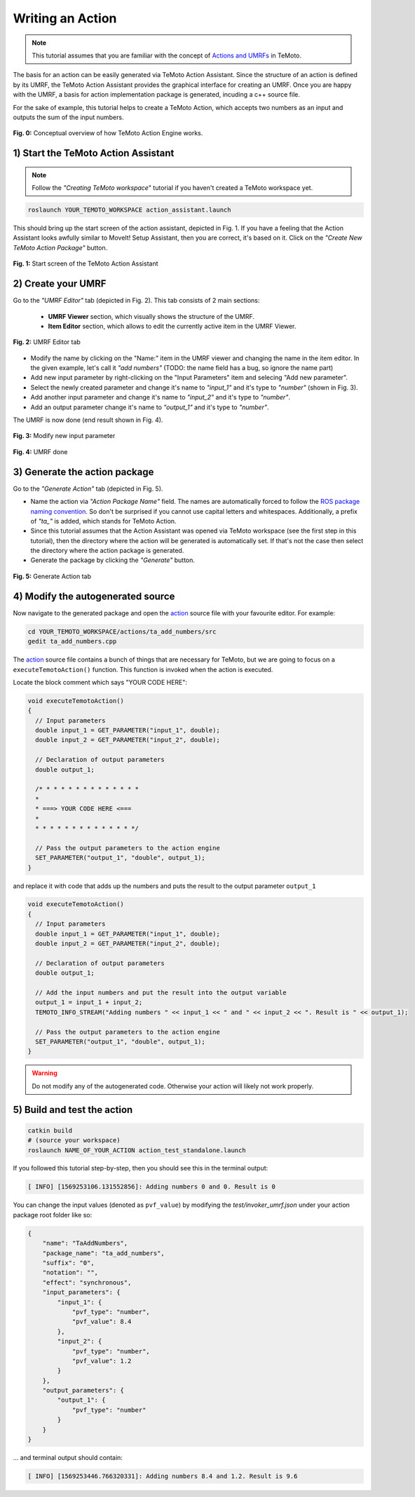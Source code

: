 Writing an Action
=================

.. note:: This tutorial assumes that you are familiar with the concept of `Actions and UMRFs <../../../temoto-telerobotics.github.io/site/concepts/actions>`_ in TeMoto.

The basis for an action can be easily generated via TeMoto Action Assistant. Since the structure of an action is defined by its UMRF, the TeMoto Action Assistant provides the graphical interface for creating an UMRF. Once you are happy with the UMRF, a basis for action implementation package is generated, incuding a c++ source file.

For the sake of example, this tutorial helps to create a TeMoto Action, which accepts two numbers as an input and outputs the sum of the input numbers.

.. figure:: /images/action_engine/action_engine_overview.png
    :width: 600px
    :align: center

    **Fig. 0:** Conceptual overview of how TeMoto Action Engine works. 

1) Start the TeMoto Action Assistant
""""""""""""""""""""""""""""""""""""

.. note:: Follow the *"Creating TeMoto workspace*" tutorial if you haven't created a TeMoto workspace yet.

.. code-block:: shell

   roslaunch YOUR_TEMOTO_WORKSPACE action_assistant.launch

This should bring up the start screen of the action assistant, depicted in Fig. 1. If you have a feeling that the Action Assistant looks awfully similar to MoveIt! Setup Assistant, then you are correct, it's based on it. Click on the *"Create New TeMoto Action Package"* button.

.. figure:: /images/action_assistant/start_screen_umrf.png
    :width: 400px
    :align: center

    **Fig. 1:** Start screen of the TeMoto Action Assistant 

2) Create your UMRF
"""""""""""""""""""""""""""""

Go to the *"UMRF Editor"* tab (depicted in Fig. 2). This tab consists of 2 main sections:

    * **UMRF Viewer** section, which visually shows the structure of the UMRF.
    * **Item Editor** section, which allows to edit the currently active item in the UMRF Viewer.

.. figure:: /images/action_assistant/umrf_editor_expl_umrf.png
    :width: 450px
    :align: center

    **Fig. 2:** UMRF Editor tab 

* Modify the name by clicking on the "Name:" item in the UMRF viewer and changing the name in the item editor. In the given example, let's call it *"add numbers"* (TODO: the name field has a bug, so ignore the name part)
* Add new input parameter by right-clicking on the "Input Parameters" item and selecing "Add new parameter".
* Select the newly created parameter and change it's name to *"input_1"* and it's type to *"number"* (shown in Fig. 3).
* Add another input parameter and change it's name to *"input_2"* and it's type to *"number"*.
* Add an output parameter change it's name to *"output_1"* and it's type to *"number"*.

The UMRF is now done (end result shown in Fig. 4).

.. figure:: /images/action_assistant/add_parameter_umrf.png
    :width: 450px
    :align: center

    **Fig. 3:** Modify new input parameter

.. figure:: /images/action_assistant/final_umrf.png
    :width: 450px
    :align: center

    **Fig. 4:** UMRF done

3) Generate the action package
""""""""""""""""""""""""""""""

Go to the *"Generate Action"* tab (depicted in Fig. 5).

* Name the action via *"Action Package Name"* field. The names are automatically forced to follow the `ROS package naming convention <http://www.ros.org/reps/rep-0144.html>`_. So don't be surprised if you cannot use capital letters and whitespaces. Additionally, a prefix of *"ta_"* is added, which stands for TeMoto Action.
* Since this tutorial assumes that the Action Assistant was opened via TeMoto workspace (see the first step in this tutorial), then the directory where the action will be generated is automatically set. If that's not the case then select the directory where the action package is generated.
* Generate the package by clicking the *"Generate"* button.

.. figure:: /images/action_assistant/generate_action_umrf.png
    :width: 450px
    :align: center

    **Fig. 5:** Generate Action tab

4) Modify the autogenerated source
""""""""""""""""""""""""""""""""""

Now navigate to the generated package and open the `action <../../../temoto-telerobotics.github.io/site/concepts/actions>`_ source file with your favourite editor. For example:

.. code-block:: shell

    cd YOUR_TEMOTO_WORKSPACE/actions/ta_add_numbers/src
    gedit ta_add_numbers.cpp


The `action <../../../temoto-telerobotics.github.io/site/concepts/actions>`_ source file contains a bunch of things that are necessary for TeMoto, but we are going to focus on a ``executeTemotoAction()`` function. This function is invoked when the action is executed.

Locate the block comment which says "YOUR CODE HERE":

.. code-block:: c++

    void executeTemotoAction()
    {
      // Input parameters
      double input_1 = GET_PARAMETER("input_1", double);
      double input_2 = GET_PARAMETER("input_2", double);

      // Declaration of output parameters
      double output_1;

      /* * * * * * * * * * * * * * 
      *                          
      * ===> YOUR CODE HERE <===
      *                          
      * * * * * * * * * * * * * */

      // Pass the output parameters to the action engine
      SET_PARAMETER("output_1", "double", output_1);
    }

and replace it with code that adds up the numbers and puts the result to the output parameter ``output_1``

.. code-block:: c++

    void executeTemotoAction()
    {
      // Input parameters
      double input_1 = GET_PARAMETER("input_1", double);
      double input_2 = GET_PARAMETER("input_2", double);

      // Declaration of output parameters
      double output_1;

      // Add the input numbers and put the result into the output variable
      output_1 = input_1 + input_2;
      TEMOTO_INFO_STREAM("Adding numbers " << input_1 << " and " << input_2 << ". Result is " << output_1);

      // Pass the output parameters to the action engine
      SET_PARAMETER("output_1", "double", output_1);
    }

.. warning:: Do not modify any of the autogenerated code. Otherwise your action will likely not work properly.

5) Build and test the action
""""""""""""""""""""""""""""""

.. code-block:: shell

   catkin build
   # (source your workspace)
   roslaunch NAME_OF_YOUR_ACTION action_test_standalone.launch

If you followed this tutorial step-by-step, then you should see this in the terminal output:

.. code-block:: terminal

   [ INFO] [1569253106.131552856]: Adding numbers 0 and 0. Result is 0

You can change the input values (denoted as ``pvf_value``) by modifying the `test/invoker_umrf.json` under your action package root folder like so:

.. code-block:: json

   {
       "name": "TaAddNumbers",
       "package_name": "ta_add_numbers",
       "suffix": "0",
       "notation": "",
       "effect": "synchronous",
       "input_parameters": {
           "input_1": {
               "pvf_type": "number",
               "pvf_value": 8.4
           },
           "input_2": {
               "pvf_type": "number",
               "pvf_value": 1.2
           }
       },
       "output_parameters": {
           "output_1": {
               "pvf_type": "number"
           }
       }
   }

... and terminal output should contain:

.. code-block:: terminal

   [ INFO] [1569253446.766320331]: Adding numbers 8.4 and 1.2. Result is 9.6